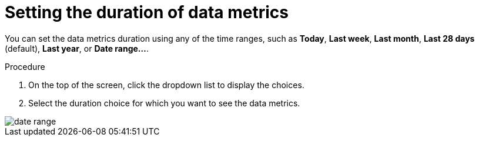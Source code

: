 :_mod-docs-content-type: PROCEDURE
[id="proc-setting-duration-of-data-metrics_{context}"]
= Setting the duration of data metrics

You can set the data metrics duration using any of the time ranges, such as *Today*, *Last week*, *Last month*, *Last 28 days* (default), *Last year*, or *Date range...*.

.Procedure

. On the top of the screen, click the dropdown list to display the choices.
. Select the duration choice for which you want to see the data metrics.

image::rhdh-plugins-reference/adoption-insights-daterange.jpg[date range]